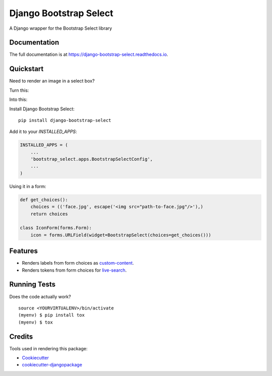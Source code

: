 =============================
Django Bootstrap Select
=============================

.. image:: https://badge.fury.io/py/django-bootstrap-select.svg
    :target: https://badge.fury.io/py/django-bootstrap-select

.. image:: https://travis-ci.org/voxy/django-bootstrap-select.svg?branch=master
    :target: https://travis-ci.org/voxy/django-bootstrap-select

.. image:: https://codecov.io/gh/voxy/django-bootstrap-select/branch/master/graph/badge.svg
    :target: https://codecov.io/gh/voxy/django-bootstrap-select

A Django wrapper for the Bootstrap Select library

Documentation
-------------

The full documentation is at https://django-bootstrap-select.readthedocs.io.

Quickstart
----------

Need to render an image in a select box?

Turn this:

.. image:: docs/img/select_box.png

Into this:

.. image:: docs/img/bootstrap_select_box.png

Install Django Bootstrap Select::

    pip install django-bootstrap-select

Add it to your `INSTALLED_APPS`:

.. code-block:: python

    INSTALLED_APPS = (
        ...
        'bootstrap_select.apps.BootstrapSelectConfig',
        ...
    )

Using it in a form:

.. code-block:: python

    def get_choices():
        choices = (('face.jpg', escape('<img src="path-to-face.jpg"/>'),)
        return choices

    class IconForm(forms.Form):
        icon = forms.URLField(widget=BootstrapSelect(choices=get_choices()))

Features
--------

* Renders labels from form choices as `custom-content`_.
* Renders tokens from form choices for `live-search`_.

.. _`custom-content`: https://silviomoreto.github.io/bootstrap-select/examples/#custom-content
.. _`live-search`: https://silviomoreto.github.io/bootstrap-select/examples/#live-search

Running Tests
-------------

Does the code actually work?

::

    source <YOURVIRTUALENV>/bin/activate
    (myenv) $ pip install tox
    (myenv) $ tox

Credits
-------

Tools used in rendering this package:

*  Cookiecutter_
*  `cookiecutter-djangopackage`_

.. _Cookiecutter: https://github.com/audreyr/cookiecutter
.. _`cookiecutter-djangopackage`: https://github.com/pydanny/cookiecutter-djangopackage
